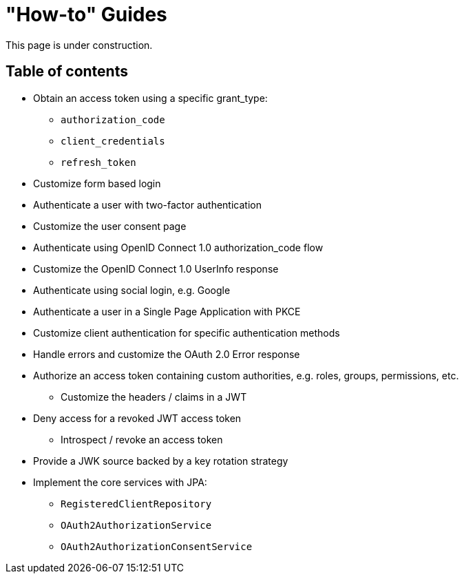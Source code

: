 = "How-to" Guides

This page is under construction.

== Table of contents

** Obtain an access token using a specific grant_type:
*** `authorization_code`
*** `client_credentials`
*** `refresh_token`
** Customize form based login
** Authenticate a user with two-factor authentication
** Customize the user consent page
** Authenticate using OpenID Connect 1.0 authorization_code flow
** Customize the OpenID Connect 1.0 UserInfo response
** Authenticate using social login, e.g. Google
** Authenticate a user in a Single Page Application with PKCE
** Customize client authentication for specific authentication methods
** Handle errors and customize the OAuth 2.0 Error response
** Authorize an access token containing custom authorities, e.g. roles, groups, permissions, etc.
*** Customize the headers / claims in a JWT
** Deny access for a revoked JWT access token
*** Introspect / revoke an access token
** Provide a JWK source backed by a key rotation strategy
** Implement the core services with JPA:
*** `RegisteredClientRepository`
*** `OAuth2AuthorizationService`
*** `OAuth2AuthorizationConsentService`
